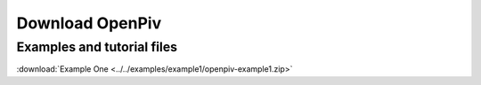 .. _downloads:

Download OpenPiv
================






Examples and tutorial files
---------------------------

:download:`Example One <../../examples/example1/openpiv-example1.zip>`
